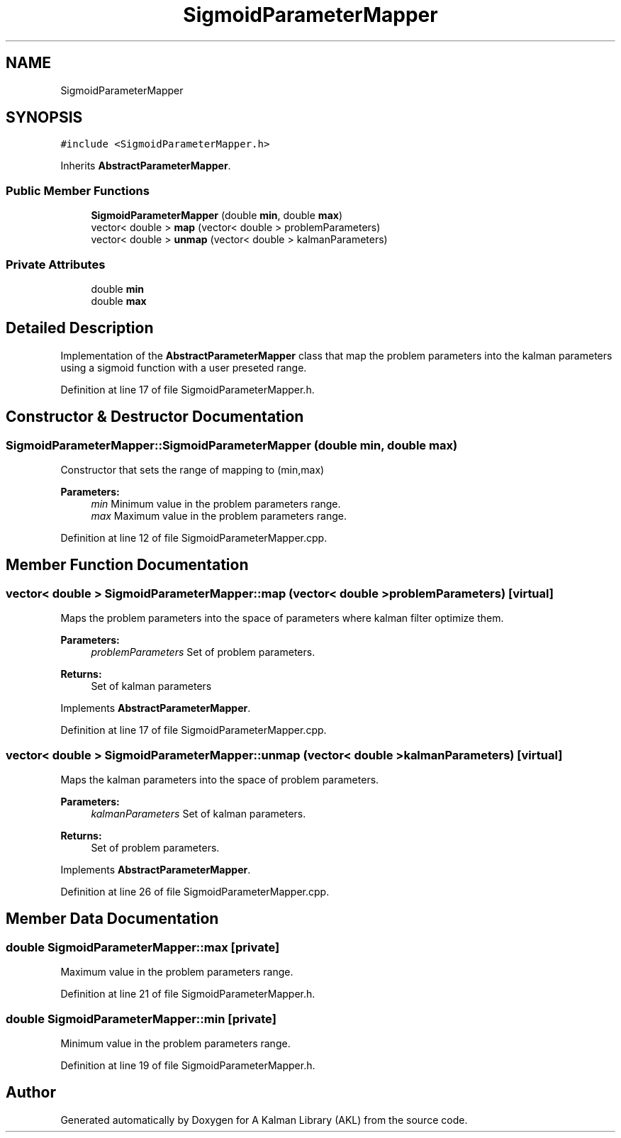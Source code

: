 .TH "SigmoidParameterMapper" 3 "Fri Mar 23 2018" "Version 1.0" "A Kalman Library (AKL)" \" -*- nroff -*-
.ad l
.nh
.SH NAME
SigmoidParameterMapper
.SH SYNOPSIS
.br
.PP
.PP
\fC#include <SigmoidParameterMapper\&.h>\fP
.PP
Inherits \fBAbstractParameterMapper\fP\&.
.SS "Public Member Functions"

.in +1c
.ti -1c
.RI "\fBSigmoidParameterMapper\fP (double \fBmin\fP, double \fBmax\fP)"
.br
.ti -1c
.RI "vector< double > \fBmap\fP (vector< double > problemParameters)"
.br
.ti -1c
.RI "vector< double > \fBunmap\fP (vector< double > kalmanParameters)"
.br
.in -1c
.SS "Private Attributes"

.in +1c
.ti -1c
.RI "double \fBmin\fP"
.br
.ti -1c
.RI "double \fBmax\fP"
.br
.in -1c
.SH "Detailed Description"
.PP 
Implementation of the \fBAbstractParameterMapper\fP class that map the problem parameters into the kalman parameters using a sigmoid function with a user preseted range\&. 
.PP
Definition at line 17 of file SigmoidParameterMapper\&.h\&.
.SH "Constructor & Destructor Documentation"
.PP 
.SS "SigmoidParameterMapper::SigmoidParameterMapper (double min, double max)"
Constructor that sets the range of mapping to (min,max) 
.PP
\fBParameters:\fP
.RS 4
\fImin\fP Minimum value in the problem parameters range\&. 
.br
\fImax\fP Maximum value in the problem parameters range\&. 
.RE
.PP

.PP
Definition at line 12 of file SigmoidParameterMapper\&.cpp\&.
.SH "Member Function Documentation"
.PP 
.SS "vector< double > SigmoidParameterMapper::map (vector< double > problemParameters)\fC [virtual]\fP"
Maps the problem parameters into the space of parameters where kalman filter optimize them\&. 
.PP
\fBParameters:\fP
.RS 4
\fIproblemParameters\fP Set of problem parameters\&. 
.RE
.PP
\fBReturns:\fP
.RS 4
Set of kalman parameters 
.RE
.PP

.PP
Implements \fBAbstractParameterMapper\fP\&.
.PP
Definition at line 17 of file SigmoidParameterMapper\&.cpp\&.
.SS "vector< double > SigmoidParameterMapper::unmap (vector< double > kalmanParameters)\fC [virtual]\fP"
Maps the kalman parameters into the space of problem parameters\&. 
.PP
\fBParameters:\fP
.RS 4
\fIkalmanParameters\fP Set of kalman parameters\&. 
.RE
.PP
\fBReturns:\fP
.RS 4
Set of problem parameters\&. 
.RE
.PP

.PP
Implements \fBAbstractParameterMapper\fP\&.
.PP
Definition at line 26 of file SigmoidParameterMapper\&.cpp\&.
.SH "Member Data Documentation"
.PP 
.SS "double SigmoidParameterMapper::max\fC [private]\fP"
Maximum value in the problem parameters range\&. 
.PP
Definition at line 21 of file SigmoidParameterMapper\&.h\&.
.SS "double SigmoidParameterMapper::min\fC [private]\fP"
Minimum value in the problem parameters range\&. 
.PP
Definition at line 19 of file SigmoidParameterMapper\&.h\&.

.SH "Author"
.PP 
Generated automatically by Doxygen for A Kalman Library (AKL) from the source code\&.
